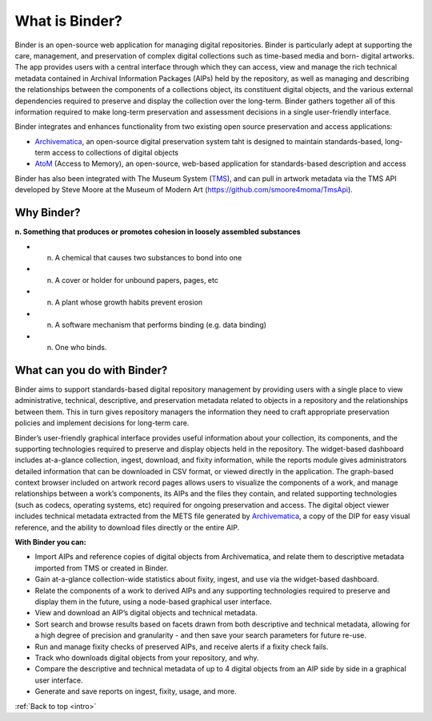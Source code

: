 .. _intro:

===============
What is Binder?
===============

.. _Artefactual: http://www.artefactual.com/
.. _AtoM: https://www.accesstomemory.org/
.. _Archivematica: https://www.archivematica.org/
.. _MoMA: http://www.moma.org/
.. _TMS: http://www.gallerysystems.com/tms

.. image:: /user-manual/overview/images/binder_logo.png
   :align: center
   :width: 30%
   :alt: Binder logo

Binder is an open-source web application for managing digital repositories.
Binder is particularly adept at supporting the care, management, and
preservation of complex digital collections such as time-based media and born-
digital artworks. The app provides users with a central interface through
which they can  access, view and manage the rich technical metadata contained
in Archival Information Packages (AIPs) held by the repository, as well as
managing and describing the relationships between the components of a
collections object, its constituent digital objects, and the various external
dependencies required to preserve and display the collection over the long-term.
Binder gathers together all of this information required to make long-term
preservation and assessment decisions in a single user-friendly interface.

Binder integrates and enhances functionality from two existing open source
preservation and access applications:

* Archivematica_, an open-source digital preservation system taht is designed
  to maintain standards-based, long-term access to collections of digital objects
* AtoM_ (Access to Memory), an open-source, web-based application for
  standards-based description and access

Binder has also been integrated with The Museum System (TMS_), and can pull in
artwork metadata via the TMS API developed by Steve Moore at the Museum of
Modern Art (https://github.com/smoore4moma/TmsApi).

.. _why-binder:

Why Binder?
===========

**n. Something that produces or promotes cohesion in loosely assembled substances**

* n. A chemical that causes two substances to bond into one
* n. A cover or holder for unbound papers, pages, etc
* n. A plant whose growth habits prevent erosion
* n. A software mechanism that performs binding (e.g. data binding)
* n. One who binds.

.. _do-with-binder:

What can you do with Binder?
============================

Binder aims to support standards-based digital repository management by
providing users with a single place to view administrative, technical,
descriptive, and preservation metadata related to objects in a repository and
the relationships between them. This in turn gives repository managers the
information they need to craft appropriate preservation policies and implement
decisions for long-term care.

Binder’s user-friendly graphical interface provides useful information about
your collection, its components, and the supporting technologies required to
preserve and display objects held in the repository. The widget-based
dashboard includes at-a-glance collection, ingest, download, and fixity
information, while the reports module gives administrators detailed
information that can be downloaded in CSV format, or viewed directly in the
application. The graph-based context browser included on artwork record pages
allows users to visualize the components of a work, and manage relationships
between a work’s components, its AIPs and the files they contain, and related
supporting technologies (such as codecs, operating systems, etc) required for
ongoing preservation and access. The digital object viewer includes technical
metadata extracted from the METS file generated by Archivematica_, a copy of
the DIP for easy visual reference, and the ability to download files directly
or the entire AIP.

**With Binder you can:**

* Import AIPs and reference copies of digital objects from Archivematica, and
  relate them to descriptive metadata imported from TMS or created in Binder.
* Gain at-a-glance collection-wide statistics about fixity, ingest, and use via
  the widget-based dashboard.
* Relate the components of a work to derived AIPs and any supporting
  technologies required to preserve and display them in the future, using a
  node-based graphical user interface.
* View and download an AIP’s digital objects and technical metadata.
* Sort search and browse results based on facets drawn from both descriptive and
  technical metadata, allowing for a high degree of precision and granularity -
  and then save your search parameters for future re-use.
* Run and manage fixity checks of preserved AIPs, and receive alerts if a fixity
  check fails.
* Track who downloads digital objects from your repository, and why.
* Compare the descriptive and technical metadata of up to 4 digital objects from
  an AIP side by side in a graphical user interface.
* Generate and save reports on ingest, fixity, usage, and more.

.. SEEALSO::

   Learn more about how the Museum of Modern Art (MoMA_) is using Binder:

   * :ref:`binder-moma`

:ref:`Back to top <intro>`
